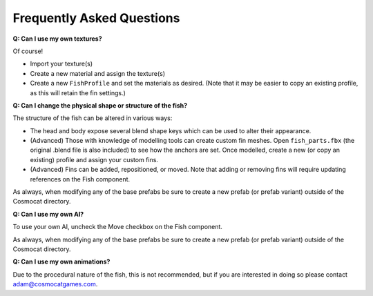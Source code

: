 ##########################
Frequently Asked Questions
##########################

**Q: Can I use my own textures?**

Of course! 

* Import your texture(s)
* Create a new material and assign the texture(s)
* Create a new ``FishProfile`` and set the materials as desired. (Note that it may be easier to copy an existing profile, as this will retain the fin settings.)

**Q: Can I change the physical shape or structure of the fish?**

The structure of the fish can be altered in various ways:

* The head and body expose several blend shape keys which can be used to alter their appearance. 
* (Advanced) Those with knowledge of modelling tools can create custom fin meshes. Open ``fish_parts.fbx`` (the original .blend file is also included) to see how the anchors are set. Once modelled, create a new (or copy an existing) profile and assign your custom fins.
* (Advanced) Fins can be added, repositioned, or moved. Note that adding or removing fins will require updating references on the Fish component.

As always, when modifying any of the base prefabs be sure to create a new prefab (or prefab variant) outside of the Cosmocat directory.

**Q: Can I use my own AI?**

To use your own AI, uncheck the Move checkbox on the Fish component.

As always, when modifying any of the base prefabs be sure to create a new prefab (or prefab variant) outside of the Cosmocat directory.

**Q: Can I use my own animations?**

Due to the procedural nature of the fish, this is not recommended, but if you are interested in doing so please contact adam@cosmocatgames.com.




